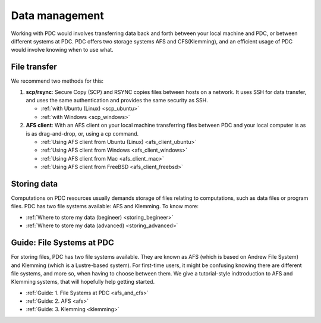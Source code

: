 .. index:: Data Management
.. _data_management:

Data management
===============

Working with PDC would involves transferring data back and forth between your local machine and PDC, or between different systems at PDC. PDC offers two storage systems AFS and CFS(Klemming), and an efficient usage of PDC would involve knowing when to use what.

File transfer
#############

We recommend two methods for this:

1. **scp/rsync**: Secure Copy (SCP) and RSYNC copies files between hosts on a network. It uses SSH for data transfer, and uses the same authentication and provides the same security as SSH.
   
   * :ref:`with Ubuntu (Linux) <scp_ubuntu>`
   * :ref:`with Windows <scp_windows>`
  
2. **AFS client**: With an AFS client on your local machine transferring files between PDC and your local computer is as is as drag-and-drop, or, using a cp command. 
	
   * :ref:`Using AFS client from Ubuntu (Linux) <afs_client_ubuntu>`
   * :ref:`Using AFS client from Windows <afs_client_windows>`
   * :ref:`Using AFS client from Mac <afs_client_mac>`
   * :ref:`Using AFS client from FreeBSD <afs_client_freebsd>`

Storing data
############

Computations on PDC resources usually demands storage of files relating to computations, such as data files or program files. PDC has two file systems available: AFS and Klemming. To know more:
	    
* :ref:`Where to store my data (begineer) <storing_begineer>`	   
* :ref:`Where to store my data (advanced) <storing_advanced>`	   

Guide: File Systems at PDC
##########################

For storing files, PDC has two file systems available. They are known as AFS (which is based on Andrew File System) and Klemming (which is a Lustre-based system). For first-time users, it might be confusing knowing there are different file systems, and more so, when having to choose between them. We give a tutorial-style indtroduction to AFS and Klemming systems, that will hopefully help getting started.

* :ref:`Guide: 1. File Systems at PDC <afs_and_cfs>`
* :ref:`Guide: 2. AFS <afs>`
* :ref:`Guide: 3. Klemming <klemming>`

